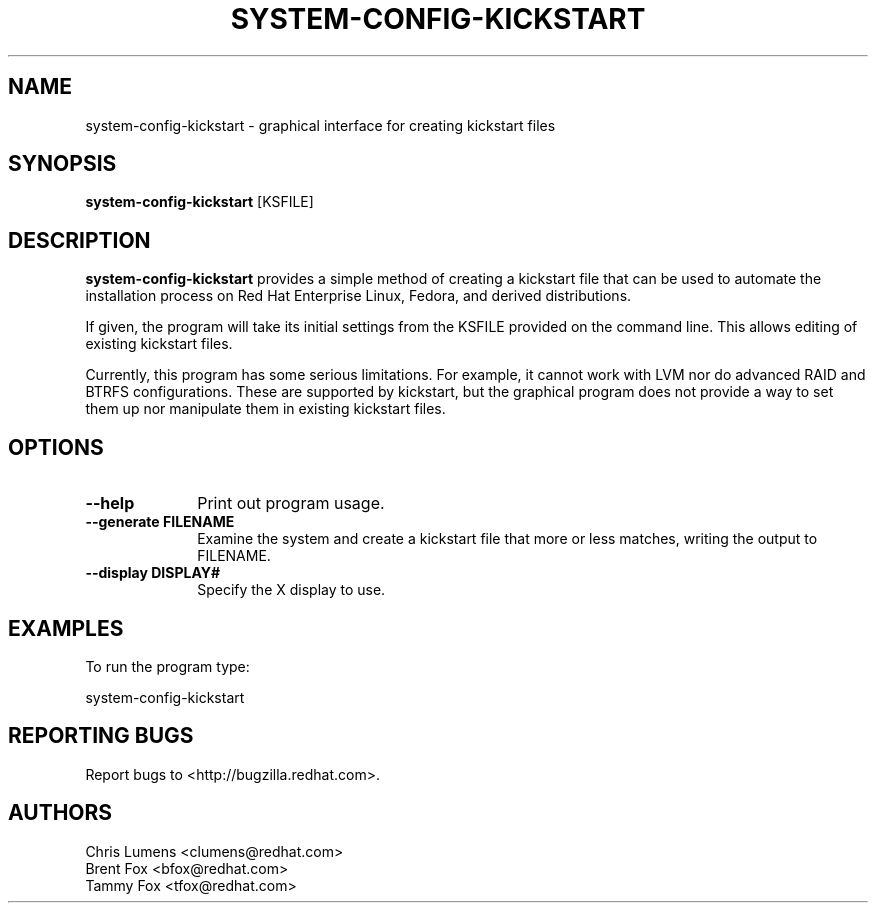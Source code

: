 .TH SYSTEM-CONFIG-KICKSTART 8 "Fri 26 June 2013" "Linux" "Kickstart Configurator"
.SH NAME
system-config-kickstart \- graphical interface for creating kickstart files
.SH SYNOPSIS
\fBsystem-config-kickstart\fR [KSFILE]
.SH DESCRIPTION
\fBsystem-config-kickstart\fR provides a simple method of creating a kickstart file
that can be used to automate the installation process on Red Hat Enterprise Linux,
Fedora, and derived distributions.
.PP
If given, the program will take its initial settings from the KSFILE provided on
the command line.  This allows editing of existing kickstart files.
.PP
Currently, this program has some serious limitations.  For example, it cannot work
with LVM nor do advanced RAID and BTRFS configurations.  These are supported by
kickstart, but the graphical program does not provide a way to set them up nor
manipulate them in existing kickstart files.

.SH OPTIONS
.IP "\fB\-\-help\fP" 10
Print out program usage.
.IP "\fB\-\-generate FILENAME\fP" 10
Examine the system and create a kickstart file that more or less matches, writing
the output to FILENAME.
.IP "\fB\-\-display DISPLAY#\fP" 10
Specify the X display to use.

.SH EXAMPLES
To run the program type:
.LP
system-config-kickstart
.LP

.SH "REPORTING BUGS"
Report bugs to <http://bugzilla.redhat.com>.

.SH AUTHORS
.nf
Chris Lumens <clumens@redhat.com>
Brent Fox <bfox@redhat.com>
Tammy Fox <tfox@redhat.com>
.fi
